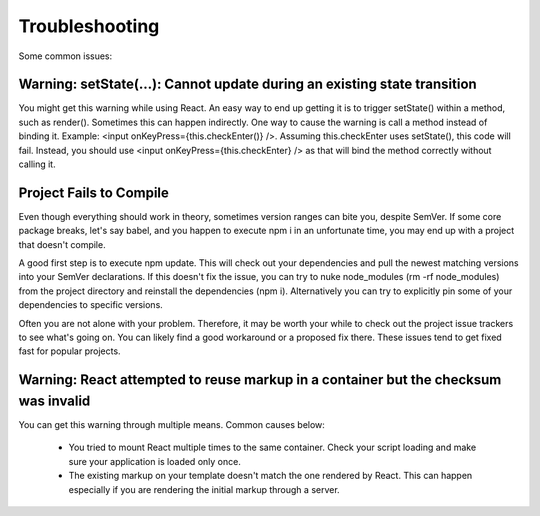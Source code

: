 .. _intro-trouble:

============================
Troubleshooting
============================

Some common issues:

Warning: setState(...): Cannot update during an existing state transition
^^^^^^^^^^^^^^^^^^^^^^^^^^^^^^^^^^^^^^^^^^^^^^^^^^^^^^^^^^^^^^^^^^^^^^^^^^^^^^^^
You might get this warning while using React. An easy way to end up getting it is to trigger setState() within a method, such as render(). Sometimes this can happen indirectly. One way to cause the warning is call a method instead of binding it. Example: <input onKeyPress={this.checkEnter()} />. Assuming this.checkEnter uses setState(), this code will fail. Instead, you should use <input onKeyPress={this.checkEnter} /> as that will bind the method correctly without calling it.


Project Fails to Compile
^^^^^^^^^^^^^^^^^^^^^^^^^^^
Even though everything should work in theory, sometimes version ranges can bite you, despite SemVer. If some core package breaks, let's say babel, and you happen to execute npm i in an unfortunate time, you may end up with a project that doesn't compile.

A good first step is to execute npm update. This will check out your dependencies and pull the newest matching versions into your SemVer declarations. If this doesn't fix the issue, you can try to nuke node_modules (rm -rf node_modules) from the project directory and reinstall the dependencies (npm i). Alternatively you can try to explicitly pin some of your dependencies to specific versions.

Often you are not alone with your problem. Therefore, it may be worth your while to check out the project issue trackers to see what's going on. You can likely find a good workaround or a proposed fix there. These issues tend to get fixed fast for popular projects.


Warning: React attempted to reuse markup in a container but the checksum was invalid
^^^^^^^^^^^^^^^^^^^^^^^^^^^^^^^^^^^^^^^^^^^^^^^^^^^^^^^^^^^^^^^^^^^^^^^^^^^^^^^^^^^^^^^^

You can get this warning through multiple means. Common causes below:

	* You tried to mount React multiple times to the same container. Check your script loading and make sure your application is loaded only once.
	* The existing markup on your template doesn't match the one rendered by React. This can happen especially if you are rendering the initial markup through a server.